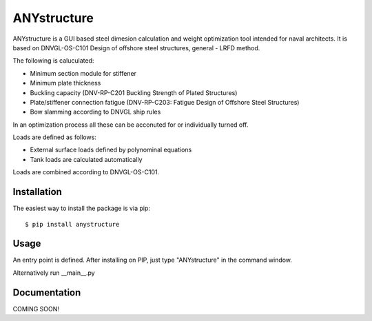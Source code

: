 ============
ANYstructure
============

ANYstructure is a GUI based steel dimesion calculation and weight optimization tool intended for naval architects.
It is based on DNVGL-OS-C101 Design of offshore steel structures, general - LRFD method.

The following is caluculated:

* Minimum section module for stiffener
* Minimum plate thickness
* Buckling capacity (DNV-RP-C201 Buckling Strength of Plated Structures)
* Plate/stiffener connection fatigue (DNV-RP-C203: Fatigue Design of Offshore Steel Structures)
* Bow slamming according to DNVGL ship rules

In an optimization process all these can be acconuted for or individually turned off.

Loads are defined as follows:

* External surface loads defined by polynominal equations
* Tank loads are calculated automatically

Loads are combined according to DNVGL-OS-C101.

Installation
------------

The easiest way to install the package is via pip::

    $ pip install anystructure

Usage
-----

An entry point is defined. After installing on PIP, just type "ANYstructure" in the command window.

Alternatively run \_\_main\_\_.py

Documentation
-------------

COMING SOON!
